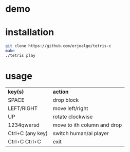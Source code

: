 * demo

#+BEGIN_EXPORT html
<img src="https://raw.githubusercontent.com/erjoalgo/tetris-c/demo/tetris.gif">
#+END_EXPORT

* installation

#+BEGIN_SRC sh
git clone https://github.com/erjoalgo/tetris-c
make
./tetris play
#+END_SRC

* usage
  | *key(s)*             | *action*                    |
  | SPACE             | drop block                  |
  | LEFT/RIGHT        | move left/right             |
  | UP                | rotate clockwise            |
  | 1234qwersd        | move to ith column and drop |
  | Ctrl+C (any key)  | switch human/ai player      |
  | Ctrl+C Ctrl+C     | exit                        |
  

